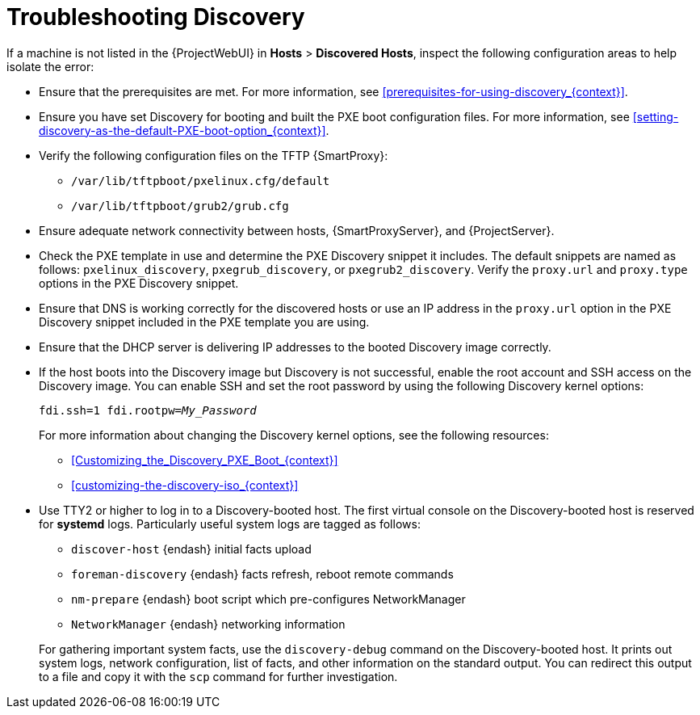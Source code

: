 [id="Troubleshooting_Discovery_{context}"]
= Troubleshooting Discovery

If a machine is not listed in the {ProjectWebUI} in *Hosts* > *Discovered Hosts*, inspect the following configuration areas to help isolate the error:

* Ensure that the prerequisites are met.
For more information, see xref:prerequisites-for-using-discovery_{context}[].
* Ensure you have set Discovery for booting and built the PXE boot configuration files.
For more information, see xref:setting-discovery-as-the-default-PXE-boot-option_{context}[].
* Verify the following configuration files on the TFTP {SmartProxy}:
** `/var/lib/tftpboot/pxelinux.cfg/default`
** `/var/lib/tftpboot/grub2/grub.cfg`
* Ensure adequate network connectivity between hosts, {SmartProxyServer}, and {ProjectServer}.
* Check the PXE template in use and determine the PXE Discovery snippet it includes.
The default snippets are named as follows: `pxelinux_discovery`, `pxegrub_discovery`, or `pxegrub2_discovery`.
Verify the `proxy.url` and `proxy.type` options in the PXE Discovery snippet.
* Ensure that DNS is working correctly for the discovered hosts or use an IP address in the `proxy.url` option in the PXE Discovery snippet included in the PXE template you are using.
* Ensure that the DHCP server is delivering IP addresses to the booted Discovery image correctly.
* If the host boots into the Discovery image but Discovery is not successful, enable the root account and SSH access on the Discovery image.
You can enable SSH and set the root password by using the following Discovery kernel options:
+
[options="nowrap" subs="+quotes,verbatim"]
----
fdi.ssh=1 fdi.rootpw=_My_Password_
----
+
For more information about changing the Discovery kernel options, see the following resources:

** xref:Customizing_the_Discovery_PXE_Boot_{context}[]
** xref:customizing-the-discovery-iso_{context}[]

* Use TTY2 or higher to log in to a Discovery-booted host.
The first virtual console on the Discovery-booted host is reserved for *systemd* logs.
Particularly useful system logs are tagged as follows:

** `discover-host` {endash} initial facts upload
** `foreman-discovery` {endash} facts refresh, reboot remote commands
** `nm-prepare` {endash} boot script which pre-configures NetworkManager
** `NetworkManager` {endash} networking information

+
For gathering important system facts, use the `discovery-debug` command on the Discovery-booted host.
It prints out system logs, network configuration, list of facts, and other information on the standard output.
You can redirect this output to a file and copy it with the `scp` command for further investigation.
